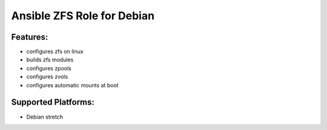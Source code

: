 Ansible ZFS Role for Debian
===========================

Features:
---------
* configures zfs on linux
* builds zfs modules
* configures zpools
* configures zvols
* configures automatic mounts at boot

Supported Platforms:
--------------------
- Debian stretch
